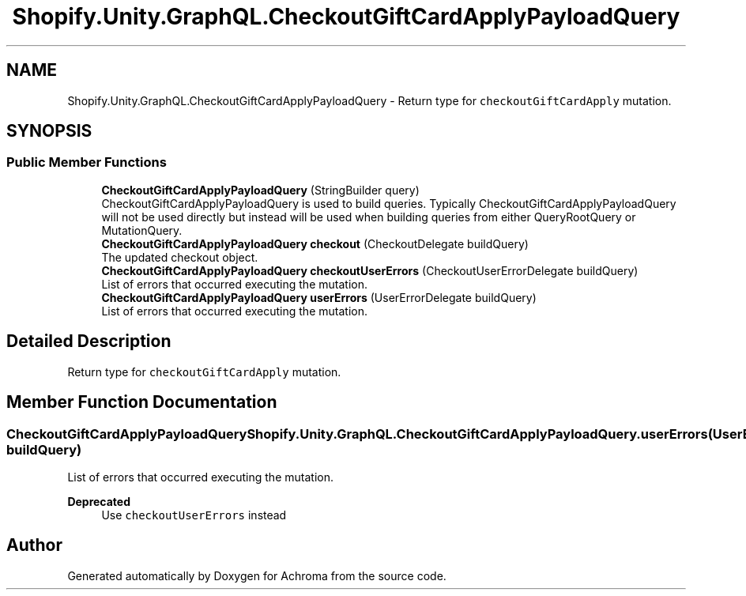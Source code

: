 .TH "Shopify.Unity.GraphQL.CheckoutGiftCardApplyPayloadQuery" 3 "Achroma" \" -*- nroff -*-
.ad l
.nh
.SH NAME
Shopify.Unity.GraphQL.CheckoutGiftCardApplyPayloadQuery \- Return type for \fCcheckoutGiftCardApply\fP mutation\&.  

.SH SYNOPSIS
.br
.PP
.SS "Public Member Functions"

.in +1c
.ti -1c
.RI "\fBCheckoutGiftCardApplyPayloadQuery\fP (StringBuilder query)"
.br
.RI "CheckoutGiftCardApplyPayloadQuery is used to build queries\&. Typically CheckoutGiftCardApplyPayloadQuery will not be used directly but instead will be used when building queries from either QueryRootQuery or MutationQuery\&. "
.ti -1c
.RI "\fBCheckoutGiftCardApplyPayloadQuery\fP \fBcheckout\fP (CheckoutDelegate buildQuery)"
.br
.RI "The updated checkout object\&. "
.ti -1c
.RI "\fBCheckoutGiftCardApplyPayloadQuery\fP \fBcheckoutUserErrors\fP (CheckoutUserErrorDelegate buildQuery)"
.br
.RI "List of errors that occurred executing the mutation\&. "
.ti -1c
.RI "\fBCheckoutGiftCardApplyPayloadQuery\fP \fBuserErrors\fP (UserErrorDelegate buildQuery)"
.br
.RI "List of errors that occurred executing the mutation\&. "
.in -1c
.SH "Detailed Description"
.PP 
Return type for \fCcheckoutGiftCardApply\fP mutation\&. 
.SH "Member Function Documentation"
.PP 
.SS "\fBCheckoutGiftCardApplyPayloadQuery\fP Shopify\&.Unity\&.GraphQL\&.CheckoutGiftCardApplyPayloadQuery\&.userErrors (UserErrorDelegate buildQuery)"

.PP
List of errors that occurred executing the mutation\&. 
.PP
\fBDeprecated\fP
.RS 4
Use \fCcheckoutUserErrors\fP instead 
.RE
.PP


.SH "Author"
.PP 
Generated automatically by Doxygen for Achroma from the source code\&.
